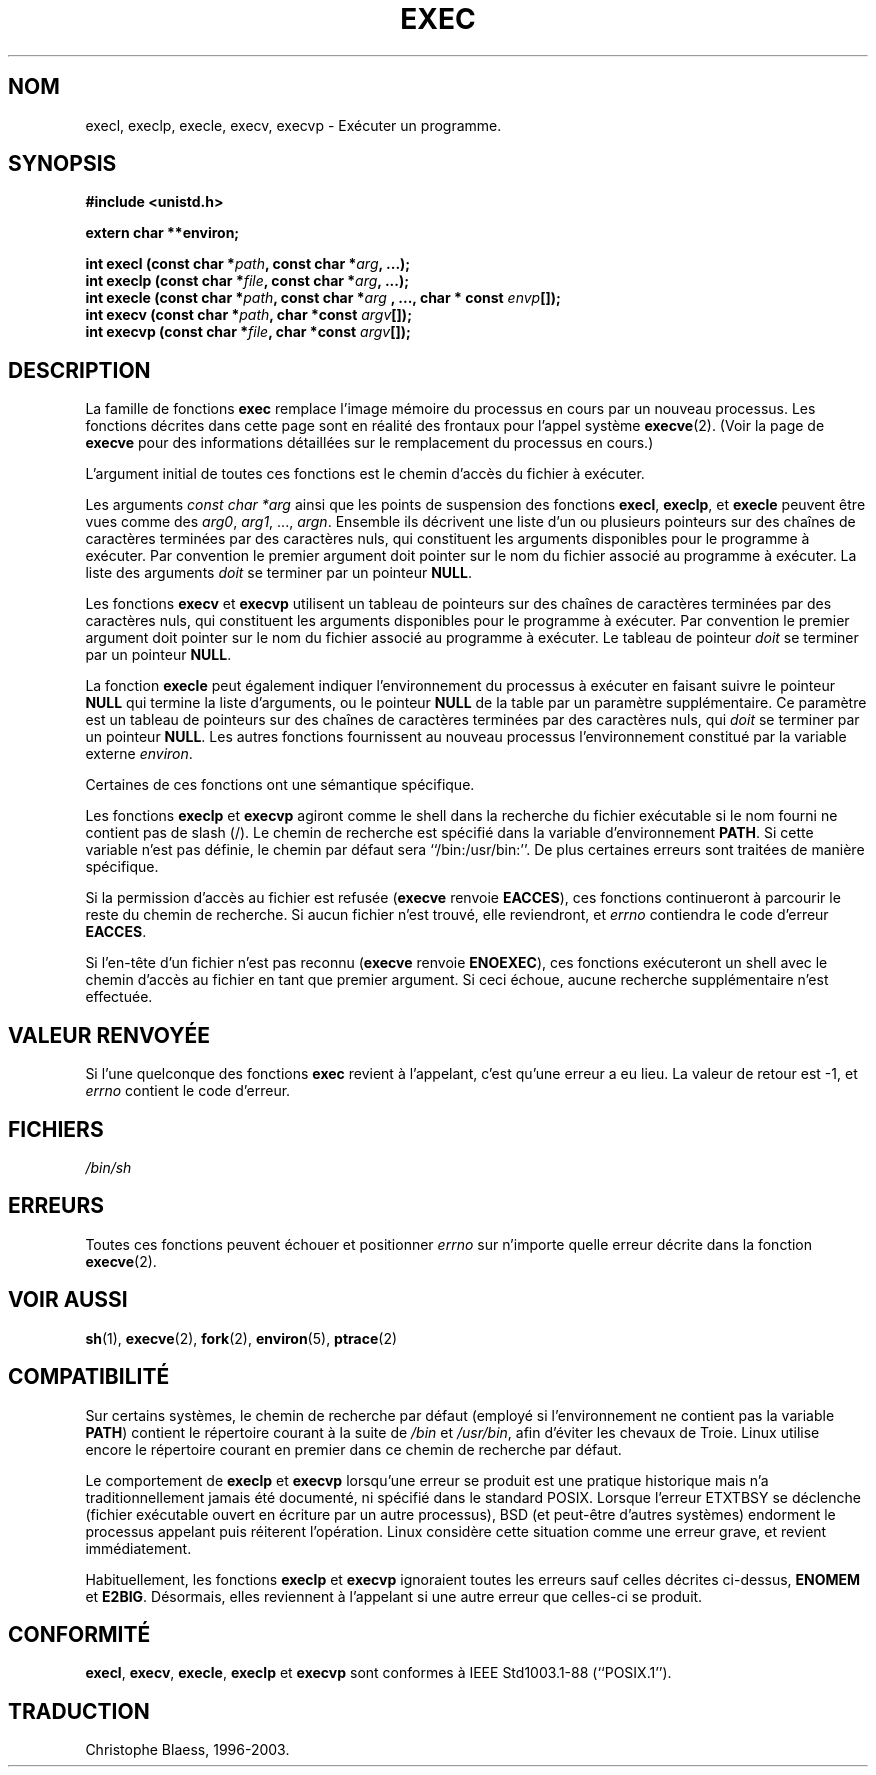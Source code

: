 .\" Copyright (c) 1991 The Regents of the University of California.
.\" All rights reserved.
.\"
.\" Redistribution and use in source and binary forms, with or without
.\" modification, are permitted provided that the following conditions
.\" are met:
.\" 1. Redistributions of source code must retain the above copyright
.\"    notice, this list of conditions and the following disclaimer.
.\" 2. Redistributions in binary form must reproduce the above copyright
.\"    notice, this list of conditions and the following disclaimer in the
.\"    documentation and/or other materials provided with the distribution.
.\" 3. All advertising materials mentioning features or use of this software
.\"    must display the following acknowledgement:
.\"	This product includes software developed by the University of
.\"	California, Berkeley and its contributors.
.\" 4. Neither the name of the University nor the names of its contributors
.\"    may be used to endorse or promote products derived from this software
.\"    without specific prior written permission.
.\"
.\" THIS SOFTWARE IS PROVIDED BY THE REGENTS AND CONTRIBUTORS ``AS IS'' AND
.\" ANY EXPRESS OR IMPLIED WARRANTIES, INCLUDING, BUT NOT LIMITED TO, THE
.\" IMPLIED WARRANTIES OF MERCHANTABILITY AND FITNESS FOR A PARTICULAR PURPOSE
.\" ARE DISCLAIMED.  IN NO EVENT SHALL THE REGENTS OR CONTRIBUTORS BE LIABLE
.\" FOR ANY DIRECT, INDIRECT, INCIDENTAL, SPECIAL, EXEMPLARY, OR CONSEQUENTIAL
.\" DAMAGES (INCLUDING, BUT NOT LIMITED TO, PROCUREMENT OF SUBSTITUTE GOODS
.\" OR SERVICES; LOSS OF USE, DATA, OR PROFITS; OR BUSINESS INTERRUPTION)
.\" HOWEVER CAUSED AND ON ANY THEORY OF LIABILITY, WHETHER IN CONTRACT, STRICT
.\" LIABILITY, OR TORT (INCLUDING NEGLIGENCE OR OTHERWISE) ARISING IN ANY WAY
.\" OUT OF THE USE OF THIS SOFTWARE, EVEN IF ADVISED OF THE POSSIBILITY OF
.\" SUCH DAMAGE.
.\"
.\"     @(#)exec.3	6.4 (Berkeley) 4/19/91
.\"
.\" Converted for Linux, Mon Nov 29 11:12:48 1993, faith@cs.unc.edu
.\"
.\"
.\" Traduction 23/10/1996 par Christophe Blaess (ccb@club-internet.fr)
.\" Mise a jour 19/07/1997
.\" Mise à jour 04/06/2001 - LDP-man-pages-1.36
.\" Mise à jour 25/01/2002 - LDP-man-pages-1.47
.\" MàJ 21/07/2003 LDP-1.56
.TH EXEC 3 "21 juillet 2003" LDP "Manuel du programmeur Linux"
.SH NOM
execl, execlp, execle, execv, execvp \- Exécuter un programme.
.SH SYNOPSIS
.B #include <unistd.h>
.sp
.B extern char **environ;
.sp
.BI "int execl (const char *" path ", const char *" arg ", ...);"
.br
.BI "int execlp (const char *" file ", const char *" arg ", ...);"
.br
.BI "int execle (const char *" path ", const char *" arg
.BI ", ..., char * const " envp "[]);"
.br
.BI "int execv (const char *" path ", char *const " argv "[]);"
.br
.BI "int execvp (const char *" file ", char *const " argv "[]);"
.SH DESCRIPTION
La famille de fonctions
.B exec
remplace l'image mémoire du processus en cours par un nouveau processus.
Les fonctions décrites dans cette page sont en réalité des frontaux pour
l'appel système
.BR execve (2).
(Voir la page de
.B execve
pour des informations détaillées sur le remplacement du processus en cours.)
.PP
L'argument initial de toutes ces fonctions est le chemin d'accès du fichier
à exécuter.
.PP
Les arguments
.I "const char *arg"
ainsi que les points de suspension des fonctions
.BR execl ,
.BR execlp ,
et
.B execle
peuvent être vues comme des
.IR arg0 ,
.IR arg1 ,
\&...,
.IR argn .
Ensemble ils décrivent une liste d'un ou plusieurs pointeurs sur des
chaînes de caractères terminées par des caractères nuls, qui constituent les
arguments disponibles pour le programme à exécuter. 
Par convention le premier argument doit pointer sur le nom du fichier associé 
au programme à exécuter. La liste des arguments
.I doit
se terminer par un pointeur
.BR NULL .
.PP
Les fonctions
.B execv
et
.B execvp
utilisent un tableau de pointeurs sur des chaînes de caractères terminées
par des caractères nuls, qui constituent les
arguments disponibles pour le programme à exécuter. 
Par convention le premier argument doit pointer sur le nom du fichier associé
au programme à exécuter. Le tableau de pointeur
.I doit
se terminer par un pointeur
.BR NULL .
.PP
La fonction
.B execle
peut également indiquer l'environnement du processus à exécuter en faisant
suivre le pointeur
.B NULL
qui termine la liste d'arguments, ou le pointeur
.B NULL
de la table par  un paramètre supplémentaire.
Ce paramètre est un tableau de pointeurs sur des chaînes de caractères terminées
par des caractères nuls, qui 
.I doit
se terminer par un pointeur
.BR NULL .
Les autres fonctions fournissent au nouveau processus l'environnement
constitué par la variable externe
.IR environ .
.PP
Certaines de ces fonctions ont une sémantique spécifique.
.PP
Les fonctions
.B execlp
et
.B execvp
agiront comme le shell dans la recherche du fichier exécutable si
le nom fourni ne contient pas de slash (/).  Le chemin de recherche
est spécifié dans la variable d'environnement
.BR PATH .
Si cette variable n'est pas définie, le chemin par défaut sera
``/bin:/usr/bin:''.  De plus certaines
erreurs sont traitées de manière spécifique.
.PP
Si la permission d'accès au fichier est refusée
.RB ( execve
renvoie
.BR EACCES ),
ces fonctions continueront à parcourir le reste du chemin de recherche. Si
aucun fichier n'est trouvé, elle reviendront, et 
.I errno
contiendra le code d'erreur
.BR EACCES .
.PP
Si l'en-tête d'un fichier n'est pas reconnu
.RB ( execve
renvoie
.BR ENOEXEC ),
ces fonctions exécuteront un shell avec le chemin d'accès au fichier
en tant que premier argument. Si ceci échoue, aucune recherche supplémentaire
n'est effectuée.
.SH "VALEUR RENVOYÉE"
Si l'une quelconque des fonctions
.B exec
revient à l'appelant, c'est qu'une erreur a eu lieu. La valeur de retour est
\-1, et 
.I errno
contient le code d'erreur.
.SH FICHIERS
.I /bin/sh
.SH ERREURS
Toutes ces fonctions
peuvent échouer et positionner
.I errno
sur n'importe quelle erreur décrite dans la fonction
.BR execve (2).
.SH "VOIR AUSSI"
.BR sh (1),
.BR execve (2),
.BR fork (2),
.BR environ (5),
.BR ptrace (2)
.SH COMPATIBILITÉ
Sur certains systèmes, le chemin de recherche par défaut (employé si l'environnement ne contient
pas la variable \fBPATH\fR) contient
le répertoire courant à la suite de
.I /bin
et
.IR /usr/bin ,
afin d'éviter les chevaux de Troie. Linux utilise
encore le répertoire courant en premier dans ce chemin de recherche par défaut.
.PP
Le comportement de
.B execlp
et
.B execvp
lorsqu'une erreur se produit est une pratique historique mais n'a
traditionnellement jamais été documenté, ni spécifié dans le standard
POSIX.
Lorsque l'erreur ETXTBSY se déclenche (fichier exécutable ouvert en
écriture par un autre processus), BSD (et peut-être d'autres systèmes)
endorment le processus appelant puis réiterent l'opération. Linux
considère cette situation comme une erreur grave, et revient immédiatement.
.PP
Habituellement, les fonctions
.B execlp
et
.B execvp
ignoraient toutes les erreurs sauf celles décrites ci-dessus, 
.B ENOMEM
et
.BR E2BIG .
Désormais, elles reviennent à l'appelant si une autre erreur que celles-ci
se produit.
.SH "CONFORMITÉ"
.BR execl ,
.BR execv ,
.BR execle ,
.B execlp
et
.B execvp
sont conformes à IEEE Std1003.1-88 (``POSIX.1'').
.SH TRADUCTION
Christophe Blaess, 1996-2003.
